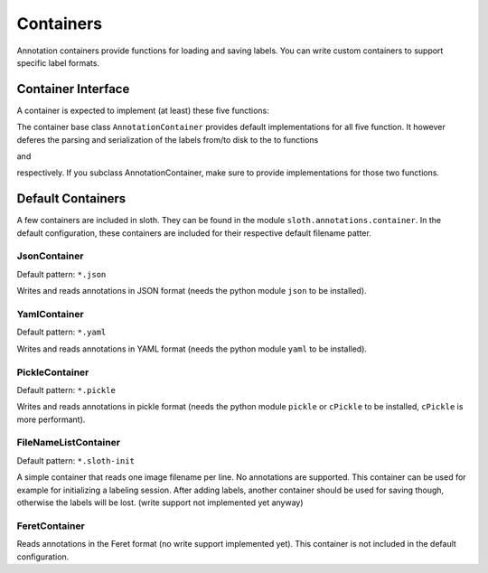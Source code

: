 .. highlight:: python

==========
Containers
==========

Annotation containers provide functions for loading and saving labels.  You can
write custom containers to support specific label formats.

Container Interface
===================

A container is expected to implement (at least) these five functions:

.. py:function:: load(self, filename)

    Loads and returns the annotations in file ``filename``.

.. py:function:: save(self, annotations, filename)

    Writes the given annotations to file ``filename``.

.. py:function:: filename(self)

    Returns the current filename.

.. py:function:: loadImage(self, filename)

    Loads and returns the image referenced to by filename

.. py:function:: loadFrame(self, filename, frame_number)

    Load the video referenced to by the filename, and return frame
    ``frame_number``.

The container base class ``AnnotationContainer`` provides default
implementations for all five function.  It however deferes the 
parsing and serialization of the labels from/to disk to the to functions

.. py:function:: parseFromFile(self, filename)

and

.. py:function:: serializeToFile(self, filename, annotations

respectively.  If you subclass AnnotationContainer, make sure to
provide implementations for those two functions.


Default Containers
==================

A few containers are included in sloth.  They can be found in the module
``sloth.annotations.container``.  In the default configuration, these
containers are included for their respective default filename patter.

JsonContainer
-------------

Default pattern: ``*.json``

Writes and reads annotations in JSON format (needs the python module ``json``
to be installed).


YamlContainer
-------------

Default pattern: ``*.yaml``

Writes and reads annotations in YAML format (needs the python module ``yaml``
to be installed).

PickleContainer
-------------

Default pattern: ``*.pickle``

Writes and reads annotations in pickle format (needs the python module ``pickle``
or ``cPickle`` to be installed, ``cPickle`` is more performant).

FileNameListContainer
---------------------

Default pattern: ``*.sloth-init``

A simple container that reads one image filename per line.  No annotations
are supported.  This container can be used for example for initializing 
a labeling session.  After adding labels, another container should be 
used for saving though, otherwise the labels will be lost. (write support 
not implemented yet anyway)

FeretContainer
-------------

Reads annotations in the Feret format (no write support implemented yet).
This container is not included in the default configuration.

